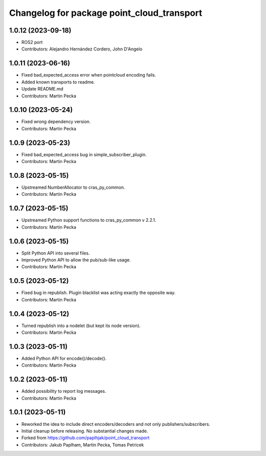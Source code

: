 ^^^^^^^^^^^^^^^^^^^^^^^^^^^^^^^^^^^^^^^^^^^
Changelog for package point_cloud_transport
^^^^^^^^^^^^^^^^^^^^^^^^^^^^^^^^^^^^^^^^^^^

1.0.12 (2023-09-18)
-------------------
* ROS2 port
* Contributors: Alejandro Hernández Cordero, John D'Angelo

1.0.11 (2023-06-16)
-------------------
* Fixed bad_expected_access error when pointcloud encoding fails.
* Added known transports to readme.
* Update README.md
* Contributors: Martin Pecka

1.0.10 (2023-05-24)
-------------------
* Fixed wrong dependency version.
* Contributors: Martin Pecka

1.0.9 (2023-05-23)
------------------
* Fixed bad_expected_access bug in simple_subscriber_plugin.
* Contributors: Martin Pecka

1.0.8 (2023-05-15)
------------------
* Upstreamed NumberAllocator to cras_py_common.
* Contributors: Martin Pecka

1.0.7 (2023-05-15)
------------------
* Upstreamed Python support functions to cras_py_common v 2.2.1.
* Contributors: Martin Pecka

1.0.6 (2023-05-15)
------------------
* Split Python API into several files.
* Improved Python API to allow the pub/sub-like usage.
* Contributors: Martin Pecka

1.0.5 (2023-05-12)
------------------
* Fixed bug in republish. Plugin blacklist was acting exactly the opposite way.
* Contributors: Martin Pecka

1.0.4 (2023-05-12)
------------------
* Turned republish into a nodelet (but kept its node version).
* Contributors: Martin Pecka

1.0.3 (2023-05-11)
------------------
* Added Python API for encode()/decode().
* Contributors: Martin Pecka

1.0.2 (2023-05-11)
------------------
* Added possibility to report log messages.
* Contributors: Martin Pecka

1.0.1 (2023-05-11)
------------------
* Reworked the idea to include direct encoders/decoders and not only publishers/subscribers.
* Initial cleanup before releasing. No substantial changes made.
* Forked from https://github.com/paplhjak/point_cloud_transport
* Contributors: Jakub Paplham, Martin Pecka, Tomas Petricek
